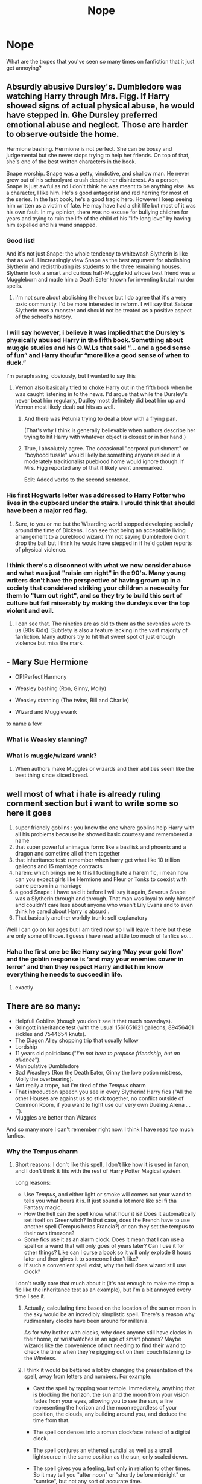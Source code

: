 #+TITLE: Nope

* Nope
:PROPERTIES:
:Author: MrMagmaplayz
:Score: 14
:DateUnix: 1599138251.0
:DateShort: 2020-Sep-03
:FlairText: Discussion
:END:
What are the tropes that you've seen so many times on fanfiction that it just get annoying?


** Absurdly abusive Dursley's. Dumbledore was watching Harry through Mrs. Figg. If Harry showed signs of actual physical abuse, he would have stepped in. Ghe Dursley preferred emotional abuse and neglect. Those are harder to observe outside the home.

Hermione bashing. Hermione is not perfect. She can be bossy and judgemental but she never stops trying to help her friends. On top of that, she's one of the best written characters in the book.

Snape worship. Snape was a petty, vindictive, and shallow man. He never grew out of his schoolyard crush despite her disinterest. As a person, Snape is just awful as nd I don't think he was meant to be anything else. As a character, I like him. He's s good antagonist and red herring for most of the series. In the last book, he's a good tragic hero. However I keep seeing him written as a victim of fate. He may have had a shit life but most of it was his own fault. In my opinion, there was no excuse for bullying children for years and trying to ruin the life of the child of his "life long love" by having him expelled and his wand snapped.
:PROPERTIES:
:Author: OrienRex
:Score: 31
:DateUnix: 1599143218.0
:DateShort: 2020-Sep-03
:END:

*** Good list!

And it's not just Snape: the whole tendency to whitewash Slytherin is like that as well. I increasingly view Snape as the best argument for abolishing Slytherin and redistributing its students to the three remaining houses. Slytherin took a smart and curious half-Muggle kid whose best friend was a Muggleborn and made him a Death Eater known for inventing brutal murder spells.
:PROPERTIES:
:Author: turbinicarpus
:Score: 6
:DateUnix: 1599163893.0
:DateShort: 2020-Sep-04
:END:

**** I'm not sure about abolishing the house but I do agree that it's a very toxic community. I'd be more interested in reform. I will say that Salazar Slytherin was a monster and should not be treated as a positive aspect of the school's history.
:PROPERTIES:
:Author: OrienRex
:Score: 4
:DateUnix: 1599173388.0
:DateShort: 2020-Sep-04
:END:


*** I will say however, i believe it was implied that the Dursley's physically abused Harry in the fifth book. Something about muggle studies and his O.W.Ls that said “... and a good sense of fun” and Harry thoufur “more like a good sense of when to duck.”

I'm paraphrasing, obviously, but I wanted to say this
:PROPERTIES:
:Author: zoomerboi69-420
:Score: 5
:DateUnix: 1599166236.0
:DateShort: 2020-Sep-04
:END:

**** Vernon also basically tried to choke Harry out in the fifth book when he was caught listening in to the news. I'd argue that while the Dursley's never beat him regularly, Dudley most definitely did beat him up and Vernon most likely dealt out hits as well.
:PROPERTIES:
:Author: smlt_101
:Score: 6
:DateUnix: 1599167266.0
:DateShort: 2020-Sep-04
:END:

***** And there was Petunia trying to deal a blow with a frying pan.

(That's why I think is generally believable when authors describe her trying to hit Harry with whatever object is closest or in her hand.)
:PROPERTIES:
:Author: deixa_carol_mesmo
:Score: 4
:DateUnix: 1599173506.0
:DateShort: 2020-Sep-04
:END:


***** True, I absolutely agree. The occasional "corporal punishment" or "boyhood tussle" would likely be something anyone raised in a moderately traditionalist pueblood home would ignore though. If Mrs. Figg reported any of that it likely went unremarked.

Edit: Added verbs to the second sentence.
:PROPERTIES:
:Author: OrienRex
:Score: 2
:DateUnix: 1599173714.0
:DateShort: 2020-Sep-04
:END:


*** His first Hogwarts letter was addressed to Harry Potter who lives in the cupboard under the stairs. I would think that should have been a major red flag.
:PROPERTIES:
:Author: AlexFawksson
:Score: 5
:DateUnix: 1599159323.0
:DateShort: 2020-Sep-03
:END:

**** Sure, to you or me but the Wizarding world stopped developing socially around the time of Dickens. I can see that being an acceptable living arrangement to a pureblood wizard. I'm not saying Dumbledore didn't drop the ball but I think he would have stepped in if he'd gotten reports of physical violence.
:PROPERTIES:
:Author: OrienRex
:Score: 1
:DateUnix: 1599173148.0
:DateShort: 2020-Sep-04
:END:


*** I think there's a disconnect with what we now consider abuse and what was just "raisin em right" in the 90's. Many young writers don't have the perspective of having grown up in a society that considered striking your children a necessity for them to "turn out right", and so they try to build this sort of culture but fail miserably by making the dursleys over the top violent and evil.
:PROPERTIES:
:Author: Uncommonality
:Score: 1
:DateUnix: 1599227016.0
:DateShort: 2020-Sep-04
:END:

**** I can see that. The nineties are as old to them as the seventies were to us (90s Kids). Subtlety is also a feature lacking in the vast majority of fanfiction. Many authors try to hit that sweet spot of just enough violence but miss the mark.
:PROPERTIES:
:Author: OrienRex
:Score: 1
:DateUnix: 1599229304.0
:DateShort: 2020-Sep-04
:END:


** - Mary Sue Hermione

- OP!Perfect!Harmony

- Weasley bashing (Ron, Ginny, Molly)

- Weasley stanning (The twins, Bill and Charlie)

- Wizard and Mugglewank

to name a few.
:PROPERTIES:
:Author: YOB1997
:Score: 12
:DateUnix: 1599154961.0
:DateShort: 2020-Sep-03
:END:

*** What is Weasley stanning?
:PROPERTIES:
:Author: Im_Not_Even
:Score: 1
:DateUnix: 1599185296.0
:DateShort: 2020-Sep-04
:END:


*** What is muggle/wizard wank?
:PROPERTIES:
:Author: MrMagmaplayz
:Score: 1
:DateUnix: 1599197819.0
:DateShort: 2020-Sep-04
:END:

**** When authors make Muggles or wizards and their abilities seem like the best thing since sliced bread.
:PROPERTIES:
:Author: YOB1997
:Score: 1
:DateUnix: 1599205686.0
:DateShort: 2020-Sep-04
:END:


** well most of what i hate is already ruling comment section but i want to write some so here it goes

1. super friendly goblins : you know the one where goblins help Harry with all his problems because he showed basic courtesy and remembered a name
2. that super powerful animagus form: like a basilisk and phoenix and a dragon and sometime all of them together
3. that inheritance test: remember when harry get what like 10 trillion galleons and 15 marriage contracts
4. harem: which brings me to this I fucking hate a harem fic, i mean how can you expect girls like Hermione and Fleur or Tonks to coexist with same person in a marriage
5. a good Snape : i have said it before I will say it again, Severus Snape was a Slytherin through and through. That man was loyal to only himself and couldn't care less about anyone who wasn't Lily Evans and to even think he cared about Harry is absurd .
6. That basically another worldly trunk: self explanatory

Well I can go on for ages but I am tired now so I will leave it here but these are only some of those. I guess i have read a little too much of fanfics so....
:PROPERTIES:
:Author: prince_devitt___
:Score: 7
:DateUnix: 1599151779.0
:DateShort: 2020-Sep-03
:END:

*** Haha the first one be like Harry saying ‘May your gold flow' and the goblin response is ‘and may your enemies cower in terror' and then they respect Harry and let him know everything he needs to succeed in life.
:PROPERTIES:
:Author: lilaccomma
:Score: 3
:DateUnix: 1599158659.0
:DateShort: 2020-Sep-03
:END:

**** exactly
:PROPERTIES:
:Author: prince_devitt___
:Score: 1
:DateUnix: 1599218713.0
:DateShort: 2020-Sep-04
:END:


** There are so many:

- Helpfull Goblins (though you don't see it that much nowadays).
- Gringott inheritance test (with the usual 1561651621 galleons, 89456461 sickles and 7544654 knuts).
- The Diagon Alley shopping trip that usually follow
- Lordship
- 11 years old politicians ("/I'm not here to propose friendship, but an alliance/").
- Manipulative Dumbledore
- Bad Weasleys (Ron the Death Eater, Ginny the love potion mistress, Molly the overbearing).
- Not really a trope, but I'm tired of the /Tempus/ charm
- That introduction speech you see in every Slytherin! Harry fics ("All the other Houses are against us so stick together, no conflict outside of Common Room, if you want to fight use our very own Dueling Arena . . .").
- Muggles are better than Wizards

And so many more I can't remember right now. I think I have read too much fanfics.
:PROPERTIES:
:Author: PlusMortgage
:Score: 17
:DateUnix: 1599139307.0
:DateShort: 2020-Sep-03
:END:

*** Why the Tempus charm
:PROPERTIES:
:Author: MrMagmaplayz
:Score: 5
:DateUnix: 1599139987.0
:DateShort: 2020-Sep-03
:END:

**** Short reasons: I don't like this spell, I don't like how it is used in fanon, and I don't think it fits with the rest of Harry Potter Magical system.

Long reasons:

- Use /Tempus/, and either light or smoke will comes out your wand to tells you what hours it is. It just sound a lot more like sci fi tha Fantasy magic.
- How the hell can the spell know what hour it is? Does it automatically set itself on Greenwitch? In that case, does the French have to use another spell (Tempus horas Francia?) or can they set the tempus to their own timezone?
- Some fics use it as an alarm clock. Does it mean that I can use a spell on a wand that will only goes of years later? Can I use it for other things? Like can I curse a book so it will only explode 8 hours later and then gives it to someone I don't like?
- If such a convenient spell exist, why the hell does wizard still use clock?

I don't really care that much about it (it's not enough to make me drop a fic like the inheritance test as an example), but I'm a bit annoyed every time I see it.
:PROPERTIES:
:Author: PlusMortgage
:Score: 11
:DateUnix: 1599140752.0
:DateShort: 2020-Sep-03
:END:

***** Actually, calculating time based on the location of the sun or moon in the sky would be an incredibly simplistic spell. There's a reason why rudimentary clocks have been around for millenia.

As for why bother with clocks, why does anyone still have clocks in their home, or wristwatches in an age of smart phones? Maybe wizards like the convenience of not needing to find their wand to check the time when they're pigging out on their couch listening to the Wireless.
:PROPERTIES:
:Score: 10
:DateUnix: 1599148265.0
:DateShort: 2020-Sep-03
:END:


***** I think it would be bettered a lot by changing the presentation of the spell, away from letters and numbers. For example:

- Cast the spell by tapping your temple. Immediately, anything that is blocking the horizon, the sun and the moon from your vision fades from your eyes, allowing you to see the sun, a line representing the horizon and the moon regardless of your position, the clouds, any building around you, and deduce the time from that.

- The spell condenses into a roman clockface instead of a digital clock.

- The spell conjures an ethereal sundial as well as a small lightsource in the same position as the sun, only scaled down.

- The spell gives you a feeling, but only in relation to other times. So it may tell you "after noon" or "shortly before midnight" or "sunrise", but not any sort of accurate time.

- The spell references your body clock. Bring it out of whack and it becomes somewhat useless.
:PROPERTIES:
:Author: Uncommonality
:Score: 1
:DateUnix: 1599227420.0
:DateShort: 2020-Sep-04
:END:


** I can't stand Weasley bashing.

I can't stand the Slytherin first year politicians, though I don't know if that's because I don't have the brain capacity to understand politics.

Mary Sue Hermione

Humongous apartment sized trunks

Magical animagus Harry

Befriending Hermione before Hogwart. Like, Harry's class suddenly has a new classmate. Guess who it is. Or Harry is rescued from the Dursleys and taken in by the Grangers.

List of all of Harry's vaults and their contents and ancestry, inheritance and properties. I don't mind Lord Potter, I just don't care for reading a 1000 words long list. Even worse if creature inheritance, natural animagus or magic blockers are mentioned.

Harem fics. I am very peculiar about my favourite ships. I want those two, and not a whole lot of women I don't like seeing Harry with.

There is nothing called the silver trio. Probably not the golden trio either.

Harry suddenly being able to talk down Dumbledore and be the arrogant, conceited brat Snape always claims that he is.

Spoilers in the author's notes, or long author's notes.
:PROPERTIES:
:Score: 5
:DateUnix: 1599147413.0
:DateShort: 2020-Sep-03
:END:

*** I liked one animagus Harry story, I think it was called An Accidental Animagus. I read it a while back but I remember liking the first 10 or so chapters
:PROPERTIES:
:Author: zoomerboi69-420
:Score: 1
:DateUnix: 1599166346.0
:DateShort: 2020-Sep-04
:END:


** I don't hate any trope in particular but if I see a sequence of tropes so predictable that I no where the story is heading and what the plot will be like, I usually stop reading it because I most likely have seen the same plot before.
:PROPERTIES:
:Author: I_love_DPs
:Score: 2
:DateUnix: 1599143229.0
:DateShort: 2020-Sep-03
:END:


** There are only two tropes that I absolutely can't stomach. 1- Lord Potter-Black-Slytherin-Peverell-etc. 2- Many marriage contacts. Establishing a Harem willingly is somewhat okay but not by the way of contracts. P.S.- Child Politics is also something that I can't get behind.
:PROPERTIES:
:Author: VeryAnonymousIndian
:Score: 2
:DateUnix: 1599151506.0
:DateShort: 2020-Sep-03
:END:


** - Dumbledore-bashing
- Nice!Hermione
- Whitewashing Slytherin
- Drama-driven magical and fighting prowess
:PROPERTIES:
:Author: turbinicarpus
:Score: 2
:DateUnix: 1599164043.0
:DateShort: 2020-Sep-04
:END:

*** What do you mean by nice Hermione and whitewash Slytherin
:PROPERTIES:
:Author: MrMagmaplayz
:Score: 1
:DateUnix: 1599197496.0
:DateShort: 2020-Sep-04
:END:

**** *Nice!Hermione* is a Hermione who has had a number of her personality traits, particularly her drive, her viciousness, her self-righteousness, and her judgementalism excised. She is passive, naive, defenceless, and a little shy, with no real values or agency. In my experience, she is often found in Dramione, Bellamione, and Krumione fic, as well as in Harmony fic that features a smart/powerful/gray!Harry. Her role in the story is typically to be swept off her feet and/or rescued. Most of the time, though not always, she ends up the male lead's arm candy.

*Whitewashed Slytherins* are a friendly, supportive bunch, who don't actually harbour any blood prejudice, genocidal ideals, or antisocial attitudes, but believe in meritocracy and noble wizarding traditions full of grace, elegance, and mystique, particularly compared to the boorish Gryffindors. Unfortunately, perhaps envious of their general superiority or their mastery of Old Magic, or perhaps tacitly encouraged by Dumbledore himself, the other three Houses---but particularly Gryffindor---despise and persecute the poor Slytherins at every opportunity.
:PROPERTIES:
:Author: turbinicarpus
:Score: 1
:DateUnix: 1599211902.0
:DateShort: 2020-Sep-04
:END:
